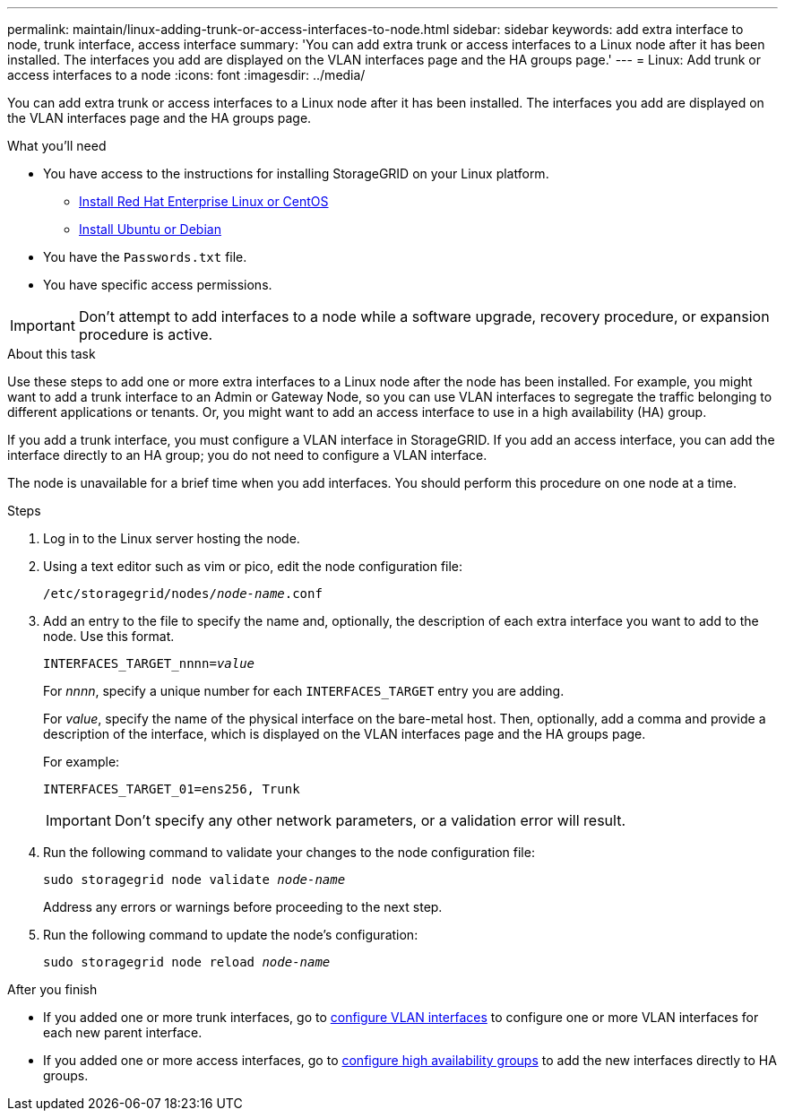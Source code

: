 ---
permalink: maintain/linux-adding-trunk-or-access-interfaces-to-node.html
sidebar: sidebar
keywords: add extra interface to node, trunk interface, access interface
summary: 'You can add extra trunk or access interfaces to a Linux node after it has been installed. The interfaces you add are displayed on the VLAN interfaces page and the HA groups page.'
---
= Linux: Add trunk or access interfaces to a node
:icons: font
:imagesdir: ../media/

[.lead]
You can add extra trunk or access interfaces to a Linux node after it has been installed. The interfaces you add are displayed on the VLAN interfaces page and the HA groups page.

.What you'll need

* You have access to the instructions for installing StorageGRID on your Linux platform.

** link:../rhel/index.html[Install Red Hat Enterprise Linux or CentOS]

** link:../ubuntu/index.html[Install Ubuntu or Debian]

* You have the `Passwords.txt` file.
* You have specific access permissions.

IMPORTANT: Don't attempt to add interfaces to a node while a software upgrade, recovery procedure, or expansion procedure is active.

.About this task

Use these steps to add one or more extra interfaces to a Linux node after the node has been installed. For example, you might want to add a trunk interface to an Admin or Gateway Node, so you can use VLAN interfaces to segregate the traffic belonging to different applications or tenants. Or, you might want to add an access interface to use in a high availability (HA) group.

If you add a trunk interface, you must configure a VLAN interface in StorageGRID. If you add an access interface, you can add the interface directly to an HA group; you do not need to configure a VLAN interface. 

The node is unavailable for a brief time when you add interfaces. You should perform this procedure on one node at a time.

.Steps
. Log in to the Linux server hosting the node.

. Using a text editor such as vim or pico, edit the node configuration file:
+
`/etc/storagegrid/nodes/_node-name_.conf`

. Add an entry to the file to specify the name and, optionally, the description of each extra interface you want to add to the node. Use this format.
+
`INTERFACES_TARGET_nnnn=_value_`
+
For _nnnn_, specify a unique number for each `INTERFACES_TARGET` entry you are adding.
+
For _value_, specify the name of the physical interface on the bare-metal host. Then, optionally, add a comma and provide a description of the interface, which is displayed on the VLAN interfaces page and the HA groups page. 
+
For example:
+
`INTERFACES_TARGET_01=ens256, Trunk`
+
IMPORTANT: Don't specify any other network parameters, or a validation error will result.

. Run the following command to validate your changes to the node configuration file:
+
`sudo storagegrid node validate _node-name_`
+
Address any errors or warnings before proceeding to the next step.

. Run the following command to update the node's configuration:
+
`sudo storagegrid node reload _node-name_`

.After you finish

* If you added one or more trunk interfaces, go to link:../admin/configure-vlan-interfaces.html[configure VLAN interfaces] to configure one or more VLAN interfaces for each new parent interface.

* If you added one or more access interfaces, go to link:../admin/configure-high-availability-group.html[configure high availability groups] to add the new interfaces directly to HA groups. 